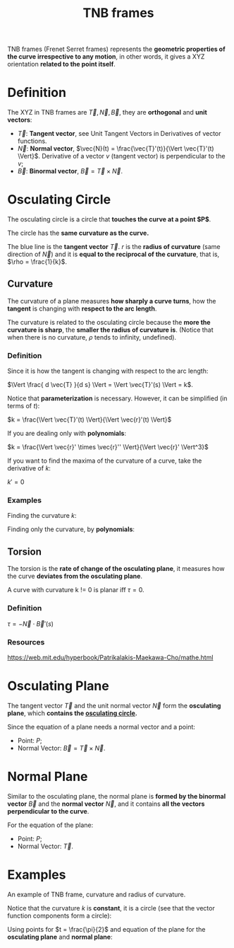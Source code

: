 :PROPERTIES:
:ID:       54d0292c-f097-4093-8bd9-aa02b9a5e9fa
:END:
#+title: TNB frames

TNB frames (Frenet Serret frames) represents the *geometric properties of the curve irrespective to any motion*, in other words, it gives a XYZ orientation *related to the point itself*.

* Definition

The XYZ in TNB frames are $\vec{T},\vec{N},\vec{B}$, they are *orthogonal* and *unit vectors*:

- $\vec{T}$: *Tangent vector*, see Unit Tangent Vectors in Derivatives of vector functions.
- $\vec{N}$: *Normal vector*, $\vec{N}(t) = \frac{\vec{T}'(t)}{\Vert \vec{T}'(t) \Vert}$. Derivative of a vector $v$ (tangent vector) is perpendicular to the $v$;
- $\vec{B}$: *Binormal vector*, $\vec{B} = \vec{T} \times \vec{N}$.

#+DOWNLOADED: screenshot @ 2023-06-11 09:47:15
[[file:Definition/2023-06-11_09-47-15_screenshot.png]]


* Osculating Circle
:PROPERTIES:
:ID:       23ba7d54-8066-459e-8edc-2f5e12285bdb
:END:

The osculating circle is a circle that *touches the curve at a point $P$*.

The circle has the *same curvature as the curve.*

#+DOWNLOADED: screenshot @ 2023-06-08 17:13:18
[[file:Osculating_Circle/2023-06-08_17-13-18_screenshot.png]]

The blue line is the *tangent vector* $\vec{T}$. $r$ is the *radius of curvature* (same direction of $\vec{N}$) and it is *equal to the reciprocal of the curvature*, that is, $\rho = \frac{1}{k}$.

** Curvature
:PROPERTIES:
:ID:       db48ba8f-a533-4fc6-a4bf-7366f2b8b3e9
:END:

The curvature of a plane measures *how sharply a curve turns*, how the *tangent* is changing with *respect to the arc length*.

The curvature is related to the osculating circle because the *more the curvature is sharp*, the *smaller the radius of curvature is*. (Notice that when there is no curvature, $\rho$ tends to infinity, undefined).

*** Definition

Since it is how the tangent is changing with respect to the arc length:

$\Vert \frac{ d \vec{T} }{d s} \Vert = \Vert \vec{T}'(s) \Vert = k$.

Notice that *parameterization* is necessary. However, it can be simplified (in terms of $t$):

$k = \frac{\Vert \vec{T}'(t) \Vert}{\Vert \vec{r}'(t) \Vert}$

If you are dealing only with *polynomials*:

$k = \frac{\Vert \vec{r}' \times \vec{r}'' \Vert}{\Vert \vec{r}' \Vert^3}$

If you want to find the maxima of the curvature of a curve, take the derivative of $k$:

$k' = 0$

*** Examples

Finding the curvature $k$:

#+DOWNLOADED: screenshot @ 2023-06-11 19:49:29
[[file:Osculating_Circle/2023-06-11_19-49-29_screenshot.png]]

#+DOWNLOADED: screenshot @ 2023-06-11 19:49:56
[[file:Osculating_Circle/2023-06-11_19-49-56_screenshot.png]]

#+DOWNLOADED: screenshot @ 2023-06-11 19:50:19
[[file:Osculating_Circle/2023-06-11_19-50-19_screenshot.png]]

Finding only the curvature, by *polynomials*:

#+DOWNLOADED: screenshot @ 2023-06-11 20:49:33
[[file:Osculating_Circle/2023-06-11_20-49-33_screenshot.png]]

** Torsion
:PROPERTIES:
:ID:       d068fbfd-d0d3-4832-8e00-b94666f88609
:END:

The torsion is the *rate of change of the osculating plane*, it measures how the curve *deviates from the osculating plane*.

A curve with curvature k != 0 is planar iff $\tau = 0$.

*** Definition

$\tau = -\vec{N} \cdot \vec{B}'(s)$

*** Resources

https://web.mit.edu/hyperbook/Patrikalakis-Maekawa-Cho/mathe.html

* Osculating Plane
:PROPERTIES:
:ID:       1961da4d-721f-4871-8e4f-55b55ec35010
:END:

The tangent vector $\vec{T}$ and the unit normal vector $\vec{N}$ form the *osculating plane*, which *contains the [[id:23ba7d54-8066-459e-8edc-2f5e12285bdb][osculating circle]].*

Since the equation of a plane needs a normal vector and a point:

- Point: $P$;
- Normal Vector: $\vec{B} = \vec{T} \times \vec{N}$.

* Normal Plane
:PROPERTIES:
:ID:       017bdbde-b801-4919-bdf8-3322f3586036
:END:

Similar to the osculating plane, the normal plane is *formed by the binormal vector* $\vec{B}$ and the *normal vector* $\vec{N}$, and it contains *all the vectors perpendicular to the curve*.

For the equation of the plane:

- Point: $P$;
- Normal Vector: $\vec{T}$.

* Examples

An example of TNB frame, curvature and radius of curvature.

Notice that the curvature $k$ is *constant*, it is a circle (see that the vector function components form a circle):

#+DOWNLOADED: screenshot @ 2023-06-11 14:50:39
[[file:Examples/2023-06-11_14-50-39_screenshot.png]]

#+DOWNLOADED: screenshot @ 2023-06-11 14:56:46
[[file:Examples/2023-06-11_14-56-46_screenshot.png]]

#+DOWNLOADED: screenshot @ 2023-06-11 14:57:01
[[file:Examples/2023-06-11_14-57-01_screenshot.png]]

Using points for $t = \frac{\pi}{2}$ and equation of the plane for the *osculating plane* and *normal plane*:

#+DOWNLOADED: screenshot @ 2023-06-11 19:32:31
[[file:Examples/2023-06-11_19-32-31_screenshot.png]]
